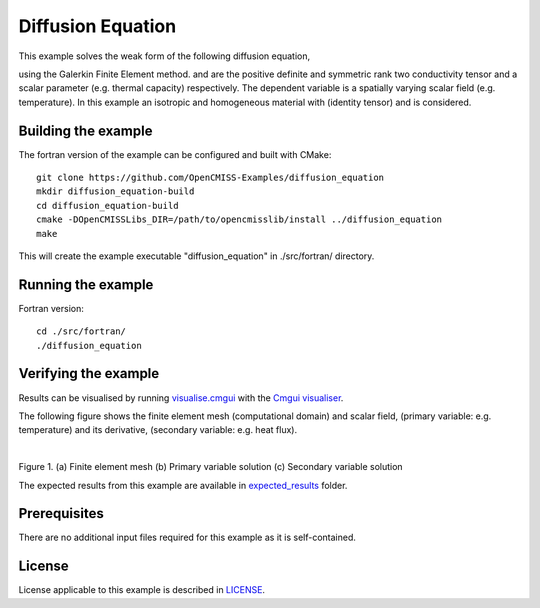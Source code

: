 

==================
Diffusion Equation
==================

This example solves the weak form of the following diffusion equation,

|diffusion_equation|

using the Galerkin Finite Element method. |conductivity_tensor| and |alpha| are the positive definite and symmetric rank two conductivity tensor and a scalar parameter (e.g. thermal capacity) respectively. The dependent variable |u| is a spatially varying scalar field (e.g. temperature). In this example an isotropic and homogeneous material with |equation1| (identity tensor) and |equation2| is considered. 


.. |diffusion_equation| image:: ./docs/images/diffusion_equation.svg
   :align: middle

.. |conductivity_tensor| image:: ./docs/images/conductivity_tensor.svg 
   :align: middle
   
.. |alpha| image:: ./docs/images/alpha.svg
   :align: middle

.. |u| image:: ./docs/images/u.svg 
   :align: middle
   
.. |equation1| image:: ./docs/images/equation1.svg
   :align: middle

.. |equation2| image:: ./docs/images/equation2.svg
   :align: middle

.. |du_dn| image:: ./docs/images/du_dn.svg
   :align: middle
   
Building the example
====================

The fortran version of the example can be configured and built with CMake::

  git clone https://github.com/OpenCMISS-Examples/diffusion_equation
  mkdir diffusion_equation-build
  cd diffusion_equation-build
  cmake -DOpenCMISSLibs_DIR=/path/to/opencmisslib/install ../diffusion_equation
  make

This will create the example executable "diffusion_equation" in ./src/fortran/ directory.

Running the example
===================

Fortran version::

  cd ./src/fortran/
  ./diffusion_equation


Verifying the example
=====================

Results can be visualised by running `visualise.cmgui <./src/fortran/visualise.cmgui>`_ with the `Cmgui visualiser <http://physiomeproject.org/software/opencmiss/cmgui/download>`_.

The following figure shows the finite element mesh (computational domain) and scalar field, |u| (primary variable: e.g. temperature) and its derivative, |du_dn| (secondary variable: e.g. heat flux).

.. |figure1a| image:: ./docs/images/mesh.svg
   :width: 250
   :scale: 100

.. |figure1b| image:: ./docs/images/solution_u.svg
   :width: 250
   :scale: 100

.. |figure1c| image:: ./docs/images/solution_du_dn.svg
   :width: 250
   :scale: 100   
    
|figure1a|  |figure1b|  |figure1c|

Figure 1. (a) Finite element mesh (b) Primary variable solution (c) Secondary variable solution

The expected results from this example are available in `expected_results <./src/fortran/expected_results>`_ folder.

Prerequisites
=============
There are no additional input files required for this example as it is self-contained.

License
=======
License applicable to this example is described in `LICENSE <./LICENSE>`_.
